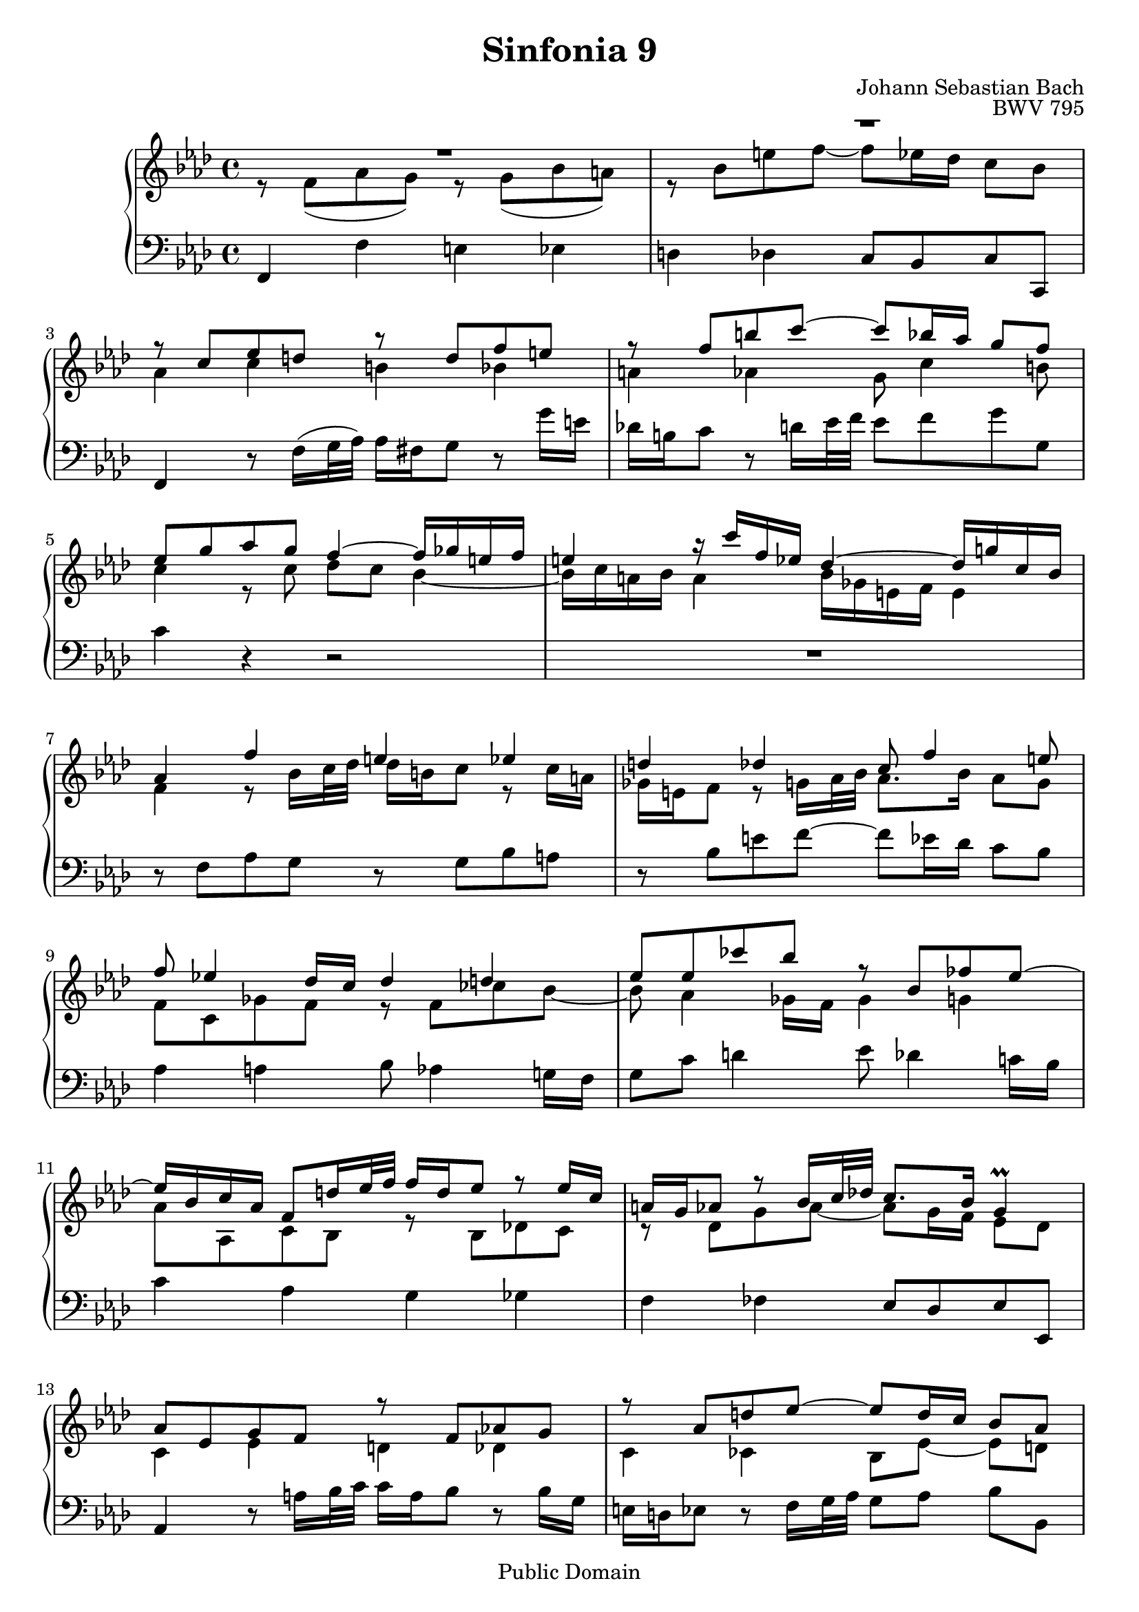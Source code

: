 \version "2.11.46"
#(set-global-staff-size 20)

\header {
  title = "Sinfonia 9"
  composer = "Johann Sebastian Bach"
  opus = "BWV 795"
  mutopiatitle = "Sinfonia 9"
  mutopiacomposer = "BachJS"
  mutopiaopus = "BWV 795"
  mutopiainstrument = "Harpsichord, Piano"
  style = "Baroque"
  source = "Unknown"
  copyright = "Public Domain"
  maintainer = "Olivier Vermersch"
  maintainerEmail = "olivier.vermersch (at) wanadoo.fr"

 footer = "Mutopia-2008/06/15-199"
 tagline = \markup { \override #'(box-padding . 1.0) \override #'(baseline-skip . 2.7) \box \center-align { \small \line { Sheet music from \with-url #"http://www.MutopiaProject.org" \line { \teeny www. \hspace #-1.0 MutopiaProject \hspace #-1.0 \teeny .org \hspace #0.5 } • \hspace #0.5 \italic Free to download, with the \italic freedom to distribute, modify and perform. } \line { \small \line { Typeset using \with-url #"http://www.LilyPond.org" \line { \teeny www. \hspace #-1.0 LilyPond \hspace #-1.0 \teeny .org } by \maintainer \hspace #-1.0 . \hspace #0.5 Reference: \footer } } \line { \teeny \line { This sheet music has been placed in the public domain by the typesetter, for details see: \hspace #-0.5 \with-url #"http://creativecommons.org/licenses/publicdomain" http://creativecommons.org/licenses/publicdomain } } } }
}


%
% a few macros for fine tuning
%

% force direction of stems
stu = \stemUp
std = \stemDown
stb = \stemNeutral

% explicit staff change
su = { \change Staff = up}
sd = { \change Staff = down}


melone =  \relative c'' {
  % bars 1-3
  R1 |
  \once \override MultiMeasureRest #'staff-position = #8 R1 |
  r8 c ees d r d f e |

  % bars 4-6
  r8 f b c ~ c bes16 aes g8 f |
  ees g aes g f4 ~ f16 ges e f |
  e4 r16 c' f, ees des4 ~ des16 g! c, bes |

  % bars 7-9
  aes4 f' e ees |
  d des c8 f4 e8 |
  f ees!4 des16 c des4 d |

  % bars 10-12
  ees8 ees ces' bes r bes, fes' ees ~ |
  ees16 bes c aes f8 d'16 ees32 f f16 d ees8 r ees16 c |
  a g aes8 r bes16 c32 des! c8. bes16 g4\prall |

  % bars 13-15
  aes8 ees g f r f aes! g |
  r aes d  ees ~ ees d16 c bes8 aes |
  g bes des! c r c ees d |

  % bars 16-18
  r d f e ~ e c f4 |
  e g f aes! |
  g c, b bes |

  % bars 19-21
  a aes g8[ c] ~ c[ b!] |
  c bes!4 aes16 g aes4 a |
  bes8 bes ges' f r \once \override NoteColumn #'force-hshift = #0.5 f, ces' bes ~ |

  % bars 22-24
  bes aes4 ges16 f ges4 g |
  aes8 aes fes' ees r ees, beses' aes ~ |
  aes aes des4 c ces |

  % bars 25-27
  bes beses aes8 des4 c8 |
  des aes c bes r bes des! c |
  r des g aes ~ aes g16 f ees8 des |

  % bars 28-31
  c4 ees d f |
  ees ges f8 bes, des c |
  r c ees d r d f e ~ |
  e f, aes g r g bes a |

  % bars 32-35
  r bes e f ~ f ees16 des c8 bes |
  aes4 r8 \std bes16 c32 des des16 b c8 r c'16 a |
  ges e f8 \stb r g,!16 aes32 bes aes8. g16 e8. f16 |
  f1\fermata \bar "|."
}

meltwo =  \relative c' {
  % bars 1-3
  r8 f( aes g) r g( bes a) |
  r8 bes e f ~ f ees16 des c8 bes |
  aes4 c b bes |

  % bars 4-6
  a aes g8 c4 b8 |
  c4 r8 c des c bes4 ~ |
  bes16 c a bes a4 bes16 ges e f e4 |

  % bars 7-9
  f4 r8 bes16 c32 des des16 b c8 r c16 a |
  ges e f8 r g!16 aes32 bes aes8. bes16 aes8 g |
  f c ges' f r f ces' bes ~ |

  % bars 10-12
  bes aes4 ges16 f ges4 g |
  aes8 aes, c bes r bes des! c |
  r des g aes ~ aes g16 f ees8 des |

  % bars 13-15
  c4 ees d des |
  c ces bes8[ ees] ~ ees[ d] |
  ees4 bes' a c |

  % bars 16-18
  bes des c8 f, aes g |
  r g bes a r a c b |
  r c, ees d r d f e |

  % bars 19-21
  r f b c ~ c bes16 aes g8 f |
  ees4 e f8 ees4 d16 c |
  d8 g a4 bes8 aes4 g!16 f |

  % bars 22-24
  g8 f16 ees d4 ees8 des4 c!16 bes |
  c8 f g4 aes8 \once \override NoteColumn #'force-hshift = #-0.5 ges4 f!16 ees |
  f4 r8 g!16 aes32 bes bes16 g aes8 r aes16 f |

  % bars 25-27
  d16 c des8 r ees16 f32 ges f8. ges16 f8 ees |
  des4 aes' g! ges |
  f fes ees8[ aes] ~ aes[ g] |

  % bars 28-31
  aes ees ges f r f aes g |
  r g bes a ~ a f bes4 |
  a c bes des |
  c f, e ees |

  % bars 32-35
  d des c8 f4 e8 |
  f \sd \stu f, aes g r g bes a |
  r bes \su \std e f ~ f ees16 des c8 bes |
  a1 \bar "|."
}

melthree =  \relative c, {
  % bars 1-3
  f4 f' e ees |
  d des c8 bes c c, |
  f4 r8 f'16 (g32 aes) aes16 fis g8 r g'16 e |

  % bars 4-6
  des! b c8 r d16 ees32 f ees8 f g g, |
  c4 r r2 |
  R1 |

  % bars 7-9
  r8 f, aes g r g bes a |
  r bes e f ~ f ees16 des c8 bes |
  aes4 a bes8 aes4 g!16 f |

  % bars 10-12
  g8 c d4 ees8 des4 c!16 bes |
  c4 aes g ges |
  f fes ees8 des ees ees, |

  % bars 13-15
  aes4 r8 a'16 bes32 c c16 a bes8 r bes16 g |
  e16 d ees8 r f16 g32 aes g8[ aes] bes[ bes,] |
  ees4 r8 ees ges f r f |

  % bars 16-18
  aes g! r g bes aes r bes |
  des, c r c' ees,! d r d' |
  f, ees r f,16 g32 aes aes16 fis g8 r g'16 e |

  % bars 19-21
  des! b c8 r d16 ees32 f ees8 f g g, |
  c c, des'! c r c ges' f ~ |
  f ees4 des!16 c des4 d |

  % bars 22-24
  ees8 bes ces' bes r bes, fes' ees ~ |
  ees des4 ces16 bes ces4 c |
  des8 des f ees r ees ges f |

  % bars 25-27
  r ges c des~ des c16 bes aes8 ges |
  f4 r8 d16 ees32 f f16 d ees8 r ees16 c |
  a g aes8 r bes'16 c32 des c8 des ees ees, |

  % bars 28-31
  aes4 r8 aes ces bes r bes |
  des c! r c ees des r ees |
  ges, f r f' aes,! g r g' |
  bes, aes r bes16 c32 des des16 b c8 r c16 a |

  % bars 32- 35
  ges e f8 r g!16 aes32 bes aes8 bes c c, |
  \std f,4 \stb f' e ees |
  d des c8 bes c c, |
  f1\fermata \bar "|."
}


\score {
\context PianoStaff
<<
  \override Score.TimeSignature   #'style = #'C
  \context Staff = "up"   <<
    \time 4/4 \key f \minor \clef G
    \context Voice = VA { \voiceOne \melone }
    \context Voice = VB { \voiceTwo \meltwo }
  >>

  \context Staff = "down" <<
    \time 4/4 \key f \minor \clef F \melthree
  >>
>>

  \midi {
    \context {
      \Score
      tempoWholesPerMinute = #(ly:make-moment 70 4)
    }
  }

  \layout {}
}
